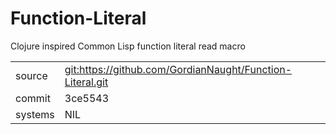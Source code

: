 * Function-Literal

Clojure inspired Common Lisp function literal read macro

|---------+-----------------------------------------------------------|
| source  | git:https://github.com/GordianNaught/Function-Literal.git |
| commit  | 3ce5543                                                   |
| systems | NIL                                                       |
|---------+-----------------------------------------------------------|
